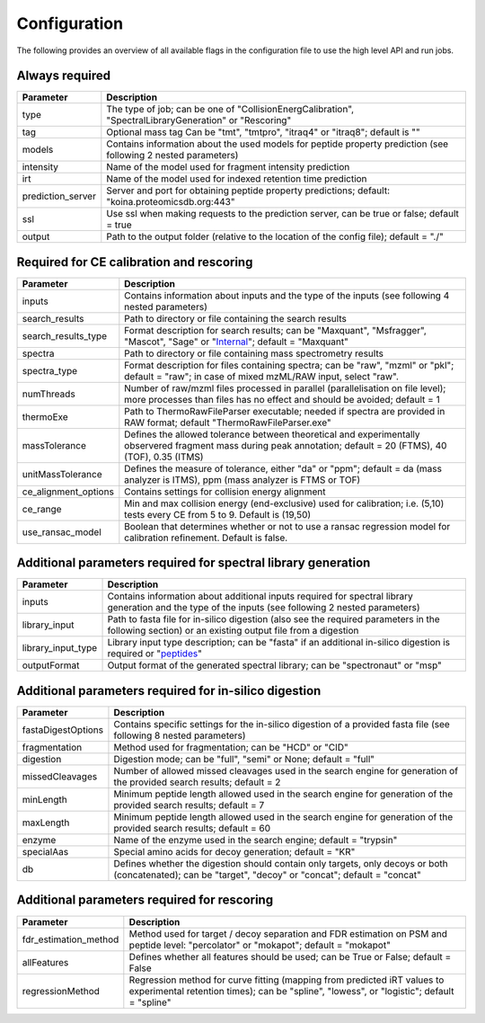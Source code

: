 Configuration
=============

The following provides an overview of all available flags in the configuration file to use the high level API and run jobs.

Always required
---------------

.. table::
   :class: fixed-table main-config-table

   +----------------------------+--------------------------------------------------------------------------------------------------------------------+
   | Parameter                  |                             Description                                                                            |
   +============================+====================================================================================================================+
   | type                       | The type of job; can be one of "CollisionEnergCalibration", "SpectralLibraryGeneration" or "Rescoring"             |
   +----------------------------+--------------------------------------------------------------------------------------------------------------------+
   | tag                        | Optional mass tag Can be "tmt", "tmtpro", "itraq4" or "itraq8"; default is ""                                      |
   +----------------------------+--------------------------------------------------------------------------------------------------------------------+
   | models                     | Contains information about the used models for peptide property prediction (see following 2 nested parameters)     |
   +----------------------------+--------------------------------------------------------------------------------------------------------------------+
   |     intensity              | Name of the model used for fragment intensity prediction                                                           |
   +----------------------------+--------------------------------------------------------------------------------------------------------------------+
   |     irt                    | Name of the model used for indexed retention time prediction                                                       |
   +----------------------------+--------------------------------------------------------------------------------------------------------------------+
   | prediction_server          | Server and port for obtaining peptide property predictions; default: "koina.proteomicsdb.org:443"                  |
   +----------------------------+--------------------------------------------------------------------------------------------------------------------+
   | ssl                        | Use ssl when making requests to the prediction server, can be true or false; default = true                        |
   +----------------------------+--------------------------------------------------------------------------------------------------------------------+
   | output                     | Path to the output folder (relative to the location of the config file); default = "./"                            |
   +----------------------------+--------------------------------------------------------------------------------------------------------------------+

Required for CE calibration and rescoring
-----------------------------------------

.. table::
   :class: fixed-table lib-rescore-config-table

   +----------------------------+--------------------------------------------------------------------------------------------------------------------------------------------------------------------+
   | Parameter                  |                             Description                                                                                                                            |
   +============================+====================================================================================================================================================================+
   | inputs                     | Contains information about inputs and the type of the inputs (see following 4 nested parameters)                                                                   |
   +----------------------------+--------------------------------------------------------------------------------------------------------------------------------------------------------------------+
   |     search_results         | Path to directory or file containing the search results                                                                                                            |
   +----------------------------+--------------------------------------------------------------------------------------------------------------------------------------------------------------------+
   |     search_results_type    | Format description for search results; can be "Maxquant", "Msfragger", "Mascot", "Sage" or "`Internal <./internal_format.html>`_"; default = "Maxquant"            |
   +----------------------------+--------------------------------------------------------------------------------------------------------------------------------------------------------------------+
   |     spectra                | Path to directory or file containing mass spectrometry results                                                                                                     |
   +----------------------------+--------------------------------------------------------------------------------------------------------------------------------------------------------------------+
   |     spectra_type           | Format description for files containing spectra; can be "raw", "mzml" or "pkl"; default = "raw"; in case of mixed mzML/RAW input, select "raw".                    |
   +----------------------------+--------------------------------------------------------------------------------------------------------------------------------------------------------------------+
   | numThreads                 | Number of raw/mzml files processed in parallel (parallelisation on file level); more processes than files has no effect and should be avoided; default = 1         |
   +----------------------------+--------------------------------------------------------------------------------------------------------------------------------------------------------------------+
   | thermoExe                  | Path to ThermoRawFileParser executable; needed if spectra are provided in RAW format; default "ThermoRawFileParser.exe"                                            |
   +----------------------------+--------------------------------------------------------------------------------------------------------------------------------------------------------------------+
   | massTolerance              | Defines the allowed tolerance between theoretical and experimentally observered fragment mass during peak annotation; default = 20 (FTMS), 40 (TOF), 0.35 (ITMS)   |
   +----------------------------+--------------------------------------------------------------------------------------------------------------------------------------------------------------------+
   | unitMassTolerance          | Defines the measure of tolerance, either "da" or "ppm"; default = da (mass analyzer is ITMS), ppm (mass analyzer is FTMS or TOF)                                   |
   +----------------------------+--------------------------------------------------------------------------------------------------------------------------------------------------------------------+
   | ce_alignment_options       | Contains settings for collision energy alignment                                                                                                                   |
   +----------------------------+--------------------------------------------------------------------------------------------------------------------------------------------------------------------+
   |     ce_range               | Min and max collision energy (end-exclusive) used for calibration; i.e. (5,10) tests every CE from 5 to 9. Default is (19,50)                                      |
   +----------------------------+--------------------------------------------------------------------------------------------------------------------------------------------------------------------+
   |     use_ransac_model       | Boolean that determines whether or not to use a ransac regression model for calibration refinement. Default is false.                                              |
   +----------------------------+--------------------------------------------------------------------------------------------------------------------------------------------------------------------+

Additional parameters required for spectral library generation
--------------------------------------------------------------

.. table::
   :class: fixed-table lib-config-table

   +----------------------------+----------------------------------------------------------------------------------------------------------------------------------------------------------------------------------+
   | Parameter                  |                             Description                                                                                                                                          |
   +============================+==================================================================================================================================================================================+
   | inputs                     | Contains information about additional inputs required for spectral library generation and the type of the inputs (see following 2 nested parameters)                             |
   +----------------------------+----------------------------------------------------------------------------------------------------------------------------------------------------------------------------------+
   |     library_input          | Path to fasta file for in-silico digestion (also see the required parameters in the following section) or an existing output file from a digestion                               |
   +----------------------------+----------------------------------------------------------------------------------------------------------------------------------------------------------------------------------+
   |     library_input_type     | Library input type description; can be "fasta" if an additional in-silico digestion is required or "`peptides <./peptides_format.html>`_"                                        |
   +----------------------------+----------------------------------------------------------------------------------------------------------------------------------------------------------------------------------+
   | outputFormat               | Output format of the generated spectral library; can be "spectronaut" or "msp"                                                                                                   |
   +----------------------------+----------------------------------------------------------------------------------------------------------------------------------------------------------------------------------+

Additional parameters required for in-silico digestion
------------------------------------------------------

.. table::
   :class: fixed-table digest-config-table

   +----------------------------+--------------------------------------------------------------------------------------------------------------------------------------------------------------------+
   | Parameter                  |                             Description                                                                                                                            |
   +============================+====================================================================================================================================================================+
   | fastaDigestOptions         | Contains specific settings for the in-silico digestion of a provided fasta file (see following 8 nested parameters)                                                |
   +----------------------------+--------------------------------------------------------------------------------------------------------------------------------------------------------------------+
   |     fragmentation          | Method used for fragmentation; can be "HCD" or "CID"                                                                                                               |
   +----------------------------+--------------------------------------------------------------------------------------------------------------------------------------------------------------------+
   |     digestion              | Digestion mode; can be "full", "semi" or None; default = "full"                                                                                                    |
   +----------------------------+--------------------------------------------------------------------------------------------------------------------------------------------------------------------+
   |     missedCleavages        | Number of allowed missed cleavages used in the search engine for generation of the provided search results; default = 2                                            |
   +----------------------------+--------------------------------------------------------------------------------------------------------------------------------------------------------------------+
   |     minLength              | Minimum peptide length allowed used in the search engine for generation of the provided search results; default = 7                                                |
   +----------------------------+--------------------------------------------------------------------------------------------------------------------------------------------------------------------+
   |     maxLength              | Minimum peptide length allowed used in the search engine for generation of the provided search results; default = 60                                               |
   +----------------------------+--------------------------------------------------------------------------------------------------------------------------------------------------------------------+
   |     enzyme                 | Name of the enzyme used in the search engine; default = "trypsin"                                                                                                  |
   +----------------------------+--------------------------------------------------------------------------------------------------------------------------------------------------------------------+
   |     specialAas             | Special amino acids for decoy generation; default = "KR"                                                                                                           |
   +----------------------------+--------------------------------------------------------------------------------------------------------------------------------------------------------------------+
   |     db                     | Defines whether the digestion should contain only targets, only decoys or both (concatenated); can be "target", "decoy" or "concat"; default = "concat"            |
   +----------------------------+--------------------------------------------------------------------------------------------------------------------------------------------------------------------+

Additional parameters required for rescoring
--------------------------------------------

.. table::
   :class: fixed-table

   +----------------------------+----------------------------------------------------------------------------------------------------------------------------------------------------------------------------------+
   | Parameter                  |                             Description                                                                                                                                          |
   +============================+==================================================================================================================================================================================+
   | fdr_estimation_method      | Method used for target / decoy separation and FDR estimation on PSM and peptide level: "percolator" or "mokapot"; default = "mokapot"                                            |
   +----------------------------+----------------------------------------------------------------------------------------------------------------------------------------------------------------------------------+
   | allFeatures                | Defines whether all features should be used; can be True or False; default = False                                                                                               |
   +----------------------------+----------------------------------------------------------------------------------------------------------------------------------------------------------------------------------+
   | regressionMethod           | Regression method for curve fitting (mapping from predicted iRT values to experimental retention times); can be "spline", "lowess", or "logistic"; default = "spline"            |
   +----------------------------+----------------------------------------------------------------------------------------------------------------------------------------------------------------------------------+